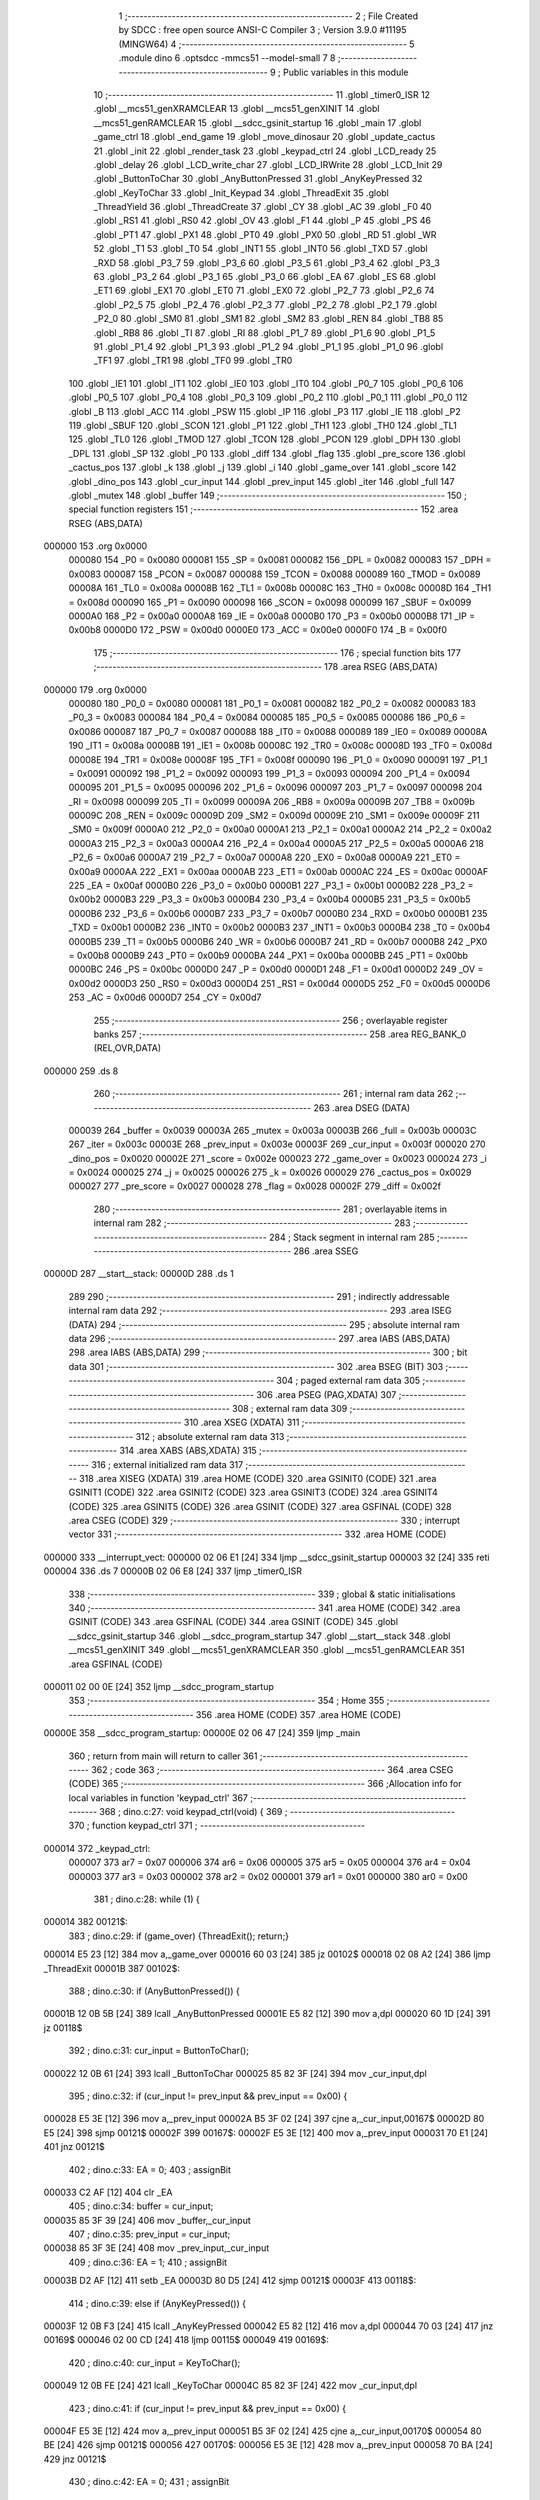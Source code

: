                                       1 ;--------------------------------------------------------
                                      2 ; File Created by SDCC : free open source ANSI-C Compiler
                                      3 ; Version 3.9.0 #11195 (MINGW64)
                                      4 ;--------------------------------------------------------
                                      5 	.module dino
                                      6 	.optsdcc -mmcs51 --model-small
                                      7 	
                                      8 ;--------------------------------------------------------
                                      9 ; Public variables in this module
                                     10 ;--------------------------------------------------------
                                     11 	.globl _timer0_ISR
                                     12 	.globl __mcs51_genXRAMCLEAR
                                     13 	.globl __mcs51_genXINIT
                                     14 	.globl __mcs51_genRAMCLEAR
                                     15 	.globl __sdcc_gsinit_startup
                                     16 	.globl _main
                                     17 	.globl _game_ctrl
                                     18 	.globl _end_game
                                     19 	.globl _move_dinosaur
                                     20 	.globl _update_cactus
                                     21 	.globl _init
                                     22 	.globl _render_task
                                     23 	.globl _keypad_ctrl
                                     24 	.globl _LCD_ready
                                     25 	.globl _delay
                                     26 	.globl _LCD_write_char
                                     27 	.globl _LCD_IRWrite
                                     28 	.globl _LCD_Init
                                     29 	.globl _ButtonToChar
                                     30 	.globl _AnyButtonPressed
                                     31 	.globl _AnyKeyPressed
                                     32 	.globl _KeyToChar
                                     33 	.globl _Init_Keypad
                                     34 	.globl _ThreadExit
                                     35 	.globl _ThreadYield
                                     36 	.globl _ThreadCreate
                                     37 	.globl _CY
                                     38 	.globl _AC
                                     39 	.globl _F0
                                     40 	.globl _RS1
                                     41 	.globl _RS0
                                     42 	.globl _OV
                                     43 	.globl _F1
                                     44 	.globl _P
                                     45 	.globl _PS
                                     46 	.globl _PT1
                                     47 	.globl _PX1
                                     48 	.globl _PT0
                                     49 	.globl _PX0
                                     50 	.globl _RD
                                     51 	.globl _WR
                                     52 	.globl _T1
                                     53 	.globl _T0
                                     54 	.globl _INT1
                                     55 	.globl _INT0
                                     56 	.globl _TXD
                                     57 	.globl _RXD
                                     58 	.globl _P3_7
                                     59 	.globl _P3_6
                                     60 	.globl _P3_5
                                     61 	.globl _P3_4
                                     62 	.globl _P3_3
                                     63 	.globl _P3_2
                                     64 	.globl _P3_1
                                     65 	.globl _P3_0
                                     66 	.globl _EA
                                     67 	.globl _ES
                                     68 	.globl _ET1
                                     69 	.globl _EX1
                                     70 	.globl _ET0
                                     71 	.globl _EX0
                                     72 	.globl _P2_7
                                     73 	.globl _P2_6
                                     74 	.globl _P2_5
                                     75 	.globl _P2_4
                                     76 	.globl _P2_3
                                     77 	.globl _P2_2
                                     78 	.globl _P2_1
                                     79 	.globl _P2_0
                                     80 	.globl _SM0
                                     81 	.globl _SM1
                                     82 	.globl _SM2
                                     83 	.globl _REN
                                     84 	.globl _TB8
                                     85 	.globl _RB8
                                     86 	.globl _TI
                                     87 	.globl _RI
                                     88 	.globl _P1_7
                                     89 	.globl _P1_6
                                     90 	.globl _P1_5
                                     91 	.globl _P1_4
                                     92 	.globl _P1_3
                                     93 	.globl _P1_2
                                     94 	.globl _P1_1
                                     95 	.globl _P1_0
                                     96 	.globl _TF1
                                     97 	.globl _TR1
                                     98 	.globl _TF0
                                     99 	.globl _TR0
                                    100 	.globl _IE1
                                    101 	.globl _IT1
                                    102 	.globl _IE0
                                    103 	.globl _IT0
                                    104 	.globl _P0_7
                                    105 	.globl _P0_6
                                    106 	.globl _P0_5
                                    107 	.globl _P0_4
                                    108 	.globl _P0_3
                                    109 	.globl _P0_2
                                    110 	.globl _P0_1
                                    111 	.globl _P0_0
                                    112 	.globl _B
                                    113 	.globl _ACC
                                    114 	.globl _PSW
                                    115 	.globl _IP
                                    116 	.globl _P3
                                    117 	.globl _IE
                                    118 	.globl _P2
                                    119 	.globl _SBUF
                                    120 	.globl _SCON
                                    121 	.globl _P1
                                    122 	.globl _TH1
                                    123 	.globl _TH0
                                    124 	.globl _TL1
                                    125 	.globl _TL0
                                    126 	.globl _TMOD
                                    127 	.globl _TCON
                                    128 	.globl _PCON
                                    129 	.globl _DPH
                                    130 	.globl _DPL
                                    131 	.globl _SP
                                    132 	.globl _P0
                                    133 	.globl _diff
                                    134 	.globl _flag
                                    135 	.globl _pre_score
                                    136 	.globl _cactus_pos
                                    137 	.globl _k
                                    138 	.globl _j
                                    139 	.globl _i
                                    140 	.globl _game_over
                                    141 	.globl _score
                                    142 	.globl _dino_pos
                                    143 	.globl _cur_input
                                    144 	.globl _prev_input
                                    145 	.globl _iter
                                    146 	.globl _full
                                    147 	.globl _mutex
                                    148 	.globl _buffer
                                    149 ;--------------------------------------------------------
                                    150 ; special function registers
                                    151 ;--------------------------------------------------------
                                    152 	.area RSEG    (ABS,DATA)
      000000                        153 	.org 0x0000
                           000080   154 _P0	=	0x0080
                           000081   155 _SP	=	0x0081
                           000082   156 _DPL	=	0x0082
                           000083   157 _DPH	=	0x0083
                           000087   158 _PCON	=	0x0087
                           000088   159 _TCON	=	0x0088
                           000089   160 _TMOD	=	0x0089
                           00008A   161 _TL0	=	0x008a
                           00008B   162 _TL1	=	0x008b
                           00008C   163 _TH0	=	0x008c
                           00008D   164 _TH1	=	0x008d
                           000090   165 _P1	=	0x0090
                           000098   166 _SCON	=	0x0098
                           000099   167 _SBUF	=	0x0099
                           0000A0   168 _P2	=	0x00a0
                           0000A8   169 _IE	=	0x00a8
                           0000B0   170 _P3	=	0x00b0
                           0000B8   171 _IP	=	0x00b8
                           0000D0   172 _PSW	=	0x00d0
                           0000E0   173 _ACC	=	0x00e0
                           0000F0   174 _B	=	0x00f0
                                    175 ;--------------------------------------------------------
                                    176 ; special function bits
                                    177 ;--------------------------------------------------------
                                    178 	.area RSEG    (ABS,DATA)
      000000                        179 	.org 0x0000
                           000080   180 _P0_0	=	0x0080
                           000081   181 _P0_1	=	0x0081
                           000082   182 _P0_2	=	0x0082
                           000083   183 _P0_3	=	0x0083
                           000084   184 _P0_4	=	0x0084
                           000085   185 _P0_5	=	0x0085
                           000086   186 _P0_6	=	0x0086
                           000087   187 _P0_7	=	0x0087
                           000088   188 _IT0	=	0x0088
                           000089   189 _IE0	=	0x0089
                           00008A   190 _IT1	=	0x008a
                           00008B   191 _IE1	=	0x008b
                           00008C   192 _TR0	=	0x008c
                           00008D   193 _TF0	=	0x008d
                           00008E   194 _TR1	=	0x008e
                           00008F   195 _TF1	=	0x008f
                           000090   196 _P1_0	=	0x0090
                           000091   197 _P1_1	=	0x0091
                           000092   198 _P1_2	=	0x0092
                           000093   199 _P1_3	=	0x0093
                           000094   200 _P1_4	=	0x0094
                           000095   201 _P1_5	=	0x0095
                           000096   202 _P1_6	=	0x0096
                           000097   203 _P1_7	=	0x0097
                           000098   204 _RI	=	0x0098
                           000099   205 _TI	=	0x0099
                           00009A   206 _RB8	=	0x009a
                           00009B   207 _TB8	=	0x009b
                           00009C   208 _REN	=	0x009c
                           00009D   209 _SM2	=	0x009d
                           00009E   210 _SM1	=	0x009e
                           00009F   211 _SM0	=	0x009f
                           0000A0   212 _P2_0	=	0x00a0
                           0000A1   213 _P2_1	=	0x00a1
                           0000A2   214 _P2_2	=	0x00a2
                           0000A3   215 _P2_3	=	0x00a3
                           0000A4   216 _P2_4	=	0x00a4
                           0000A5   217 _P2_5	=	0x00a5
                           0000A6   218 _P2_6	=	0x00a6
                           0000A7   219 _P2_7	=	0x00a7
                           0000A8   220 _EX0	=	0x00a8
                           0000A9   221 _ET0	=	0x00a9
                           0000AA   222 _EX1	=	0x00aa
                           0000AB   223 _ET1	=	0x00ab
                           0000AC   224 _ES	=	0x00ac
                           0000AF   225 _EA	=	0x00af
                           0000B0   226 _P3_0	=	0x00b0
                           0000B1   227 _P3_1	=	0x00b1
                           0000B2   228 _P3_2	=	0x00b2
                           0000B3   229 _P3_3	=	0x00b3
                           0000B4   230 _P3_4	=	0x00b4
                           0000B5   231 _P3_5	=	0x00b5
                           0000B6   232 _P3_6	=	0x00b6
                           0000B7   233 _P3_7	=	0x00b7
                           0000B0   234 _RXD	=	0x00b0
                           0000B1   235 _TXD	=	0x00b1
                           0000B2   236 _INT0	=	0x00b2
                           0000B3   237 _INT1	=	0x00b3
                           0000B4   238 _T0	=	0x00b4
                           0000B5   239 _T1	=	0x00b5
                           0000B6   240 _WR	=	0x00b6
                           0000B7   241 _RD	=	0x00b7
                           0000B8   242 _PX0	=	0x00b8
                           0000B9   243 _PT0	=	0x00b9
                           0000BA   244 _PX1	=	0x00ba
                           0000BB   245 _PT1	=	0x00bb
                           0000BC   246 _PS	=	0x00bc
                           0000D0   247 _P	=	0x00d0
                           0000D1   248 _F1	=	0x00d1
                           0000D2   249 _OV	=	0x00d2
                           0000D3   250 _RS0	=	0x00d3
                           0000D4   251 _RS1	=	0x00d4
                           0000D5   252 _F0	=	0x00d5
                           0000D6   253 _AC	=	0x00d6
                           0000D7   254 _CY	=	0x00d7
                                    255 ;--------------------------------------------------------
                                    256 ; overlayable register banks
                                    257 ;--------------------------------------------------------
                                    258 	.area REG_BANK_0	(REL,OVR,DATA)
      000000                        259 	.ds 8
                                    260 ;--------------------------------------------------------
                                    261 ; internal ram data
                                    262 ;--------------------------------------------------------
                                    263 	.area DSEG    (DATA)
                           000039   264 _buffer	=	0x0039
                           00003A   265 _mutex	=	0x003a
                           00003B   266 _full	=	0x003b
                           00003C   267 _iter	=	0x003c
                           00003E   268 _prev_input	=	0x003e
                           00003F   269 _cur_input	=	0x003f
                           000020   270 _dino_pos	=	0x0020
                           00002E   271 _score	=	0x002e
                           000023   272 _game_over	=	0x0023
                           000024   273 _i	=	0x0024
                           000025   274 _j	=	0x0025
                           000026   275 _k	=	0x0026
                           000029   276 _cactus_pos	=	0x0029
                           000027   277 _pre_score	=	0x0027
                           000028   278 _flag	=	0x0028
                           00002F   279 _diff	=	0x002f
                                    280 ;--------------------------------------------------------
                                    281 ; overlayable items in internal ram 
                                    282 ;--------------------------------------------------------
                                    283 ;--------------------------------------------------------
                                    284 ; Stack segment in internal ram 
                                    285 ;--------------------------------------------------------
                                    286 	.area	SSEG
      00000D                        287 __start__stack:
      00000D                        288 	.ds	1
                                    289 
                                    290 ;--------------------------------------------------------
                                    291 ; indirectly addressable internal ram data
                                    292 ;--------------------------------------------------------
                                    293 	.area ISEG    (DATA)
                                    294 ;--------------------------------------------------------
                                    295 ; absolute internal ram data
                                    296 ;--------------------------------------------------------
                                    297 	.area IABS    (ABS,DATA)
                                    298 	.area IABS    (ABS,DATA)
                                    299 ;--------------------------------------------------------
                                    300 ; bit data
                                    301 ;--------------------------------------------------------
                                    302 	.area BSEG    (BIT)
                                    303 ;--------------------------------------------------------
                                    304 ; paged external ram data
                                    305 ;--------------------------------------------------------
                                    306 	.area PSEG    (PAG,XDATA)
                                    307 ;--------------------------------------------------------
                                    308 ; external ram data
                                    309 ;--------------------------------------------------------
                                    310 	.area XSEG    (XDATA)
                                    311 ;--------------------------------------------------------
                                    312 ; absolute external ram data
                                    313 ;--------------------------------------------------------
                                    314 	.area XABS    (ABS,XDATA)
                                    315 ;--------------------------------------------------------
                                    316 ; external initialized ram data
                                    317 ;--------------------------------------------------------
                                    318 	.area XISEG   (XDATA)
                                    319 	.area HOME    (CODE)
                                    320 	.area GSINIT0 (CODE)
                                    321 	.area GSINIT1 (CODE)
                                    322 	.area GSINIT2 (CODE)
                                    323 	.area GSINIT3 (CODE)
                                    324 	.area GSINIT4 (CODE)
                                    325 	.area GSINIT5 (CODE)
                                    326 	.area GSINIT  (CODE)
                                    327 	.area GSFINAL (CODE)
                                    328 	.area CSEG    (CODE)
                                    329 ;--------------------------------------------------------
                                    330 ; interrupt vector 
                                    331 ;--------------------------------------------------------
                                    332 	.area HOME    (CODE)
      000000                        333 __interrupt_vect:
      000000 02 06 E1         [24]  334 	ljmp	__sdcc_gsinit_startup
      000003 32               [24]  335 	reti
      000004                        336 	.ds	7
      00000B 02 06 E8         [24]  337 	ljmp	_timer0_ISR
                                    338 ;--------------------------------------------------------
                                    339 ; global & static initialisations
                                    340 ;--------------------------------------------------------
                                    341 	.area HOME    (CODE)
                                    342 	.area GSINIT  (CODE)
                                    343 	.area GSFINAL (CODE)
                                    344 	.area GSINIT  (CODE)
                                    345 	.globl __sdcc_gsinit_startup
                                    346 	.globl __sdcc_program_startup
                                    347 	.globl __start__stack
                                    348 	.globl __mcs51_genXINIT
                                    349 	.globl __mcs51_genXRAMCLEAR
                                    350 	.globl __mcs51_genRAMCLEAR
                                    351 	.area GSFINAL (CODE)
      000011 02 00 0E         [24]  352 	ljmp	__sdcc_program_startup
                                    353 ;--------------------------------------------------------
                                    354 ; Home
                                    355 ;--------------------------------------------------------
                                    356 	.area HOME    (CODE)
                                    357 	.area HOME    (CODE)
      00000E                        358 __sdcc_program_startup:
      00000E 02 06 47         [24]  359 	ljmp	_main
                                    360 ;	return from main will return to caller
                                    361 ;--------------------------------------------------------
                                    362 ; code
                                    363 ;--------------------------------------------------------
                                    364 	.area CSEG    (CODE)
                                    365 ;------------------------------------------------------------
                                    366 ;Allocation info for local variables in function 'keypad_ctrl'
                                    367 ;------------------------------------------------------------
                                    368 ;	dino.c:27: void keypad_ctrl(void) {
                                    369 ;	-----------------------------------------
                                    370 ;	 function keypad_ctrl
                                    371 ;	-----------------------------------------
      000014                        372 _keypad_ctrl:
                           000007   373 	ar7 = 0x07
                           000006   374 	ar6 = 0x06
                           000005   375 	ar5 = 0x05
                           000004   376 	ar4 = 0x04
                           000003   377 	ar3 = 0x03
                           000002   378 	ar2 = 0x02
                           000001   379 	ar1 = 0x01
                           000000   380 	ar0 = 0x00
                                    381 ;	dino.c:28: while (1) {
      000014                        382 00121$:
                                    383 ;	dino.c:29: if (game_over) {ThreadExit(); return;}
      000014 E5 23            [12]  384 	mov	a,_game_over
      000016 60 03            [24]  385 	jz	00102$
      000018 02 08 A2         [24]  386 	ljmp	_ThreadExit
      00001B                        387 00102$:
                                    388 ;	dino.c:30: if (AnyButtonPressed()) {
      00001B 12 0B 5B         [24]  389 	lcall	_AnyButtonPressed
      00001E E5 82            [12]  390 	mov	a,dpl
      000020 60 1D            [24]  391 	jz	00118$
                                    392 ;	dino.c:31: cur_input = ButtonToChar();
      000022 12 0B 61         [24]  393 	lcall	_ButtonToChar
      000025 85 82 3F         [24]  394 	mov	_cur_input,dpl
                                    395 ;	dino.c:32: if (cur_input != prev_input && prev_input == 0x00) {
      000028 E5 3E            [12]  396 	mov	a,_prev_input
      00002A B5 3F 02         [24]  397 	cjne	a,_cur_input,00167$
      00002D 80 E5            [24]  398 	sjmp	00121$
      00002F                        399 00167$:
      00002F E5 3E            [12]  400 	mov	a,_prev_input
      000031 70 E1            [24]  401 	jnz	00121$
                                    402 ;	dino.c:33: EA = 0; 
                                    403 ;	assignBit
      000033 C2 AF            [12]  404 	clr	_EA
                                    405 ;	dino.c:34: buffer = cur_input; 
      000035 85 3F 39         [24]  406 	mov	_buffer,_cur_input
                                    407 ;	dino.c:35: prev_input = cur_input; 
      000038 85 3F 3E         [24]  408 	mov	_prev_input,_cur_input
                                    409 ;	dino.c:36: EA = 1;
                                    410 ;	assignBit
      00003B D2 AF            [12]  411 	setb	_EA
      00003D 80 D5            [24]  412 	sjmp	00121$
      00003F                        413 00118$:
                                    414 ;	dino.c:39: else if (AnyKeyPressed()) {
      00003F 12 0B F3         [24]  415 	lcall	_AnyKeyPressed
      000042 E5 82            [12]  416 	mov	a,dpl
      000044 70 03            [24]  417 	jnz	00169$
      000046 02 00 CD         [24]  418 	ljmp	00115$
      000049                        419 00169$:
                                    420 ;	dino.c:40: cur_input = KeyToChar();
      000049 12 0B FE         [24]  421 	lcall	_KeyToChar
      00004C 85 82 3F         [24]  422 	mov	_cur_input,dpl
                                    423 ;	dino.c:41: if (cur_input != prev_input && prev_input == 0x00) {
      00004F E5 3E            [12]  424 	mov	a,_prev_input
      000051 B5 3F 02         [24]  425 	cjne	a,_cur_input,00170$
      000054 80 BE            [24]  426 	sjmp	00121$
      000056                        427 00170$:
      000056 E5 3E            [12]  428 	mov	a,_prev_input
      000058 70 BA            [24]  429 	jnz	00121$
                                    430 ;	dino.c:42: EA = 0;
                                    431 ;	assignBit
      00005A C2 AF            [12]  432 	clr	_EA
                                    433 ;	dino.c:43: buffer = cur_input; 
      00005C 85 3F 39         [24]  434 	mov	_buffer,_cur_input
                                    435 ;	dino.c:44: if (buffer == '2' ) { // Move up
      00005F 74 32            [12]  436 	mov	a,#0x32
      000061 B5 39 2F         [24]  437 	cjne	a,_buffer,00109$
                                    438 ;	dino.c:45: LCD_cursorGoTo(dino_pos, 0); 
      000064 E5 20            [12]  439 	mov	a,_dino_pos
      000066 03               [12]  440 	rr	a
      000067 03               [12]  441 	rr	a
      000068 54 C0            [12]  442 	anl	a,#0xc0
      00006A FF               [12]  443 	mov	r7,a
      00006B 74 80            [12]  444 	mov	a,#0x80
      00006D 4F               [12]  445 	orl	a,r7
      00006E F5 82            [12]  446 	mov	dpl,a
      000070 12 09 9B         [24]  447 	lcall	_LCD_IRWrite
                                    448 ;	dino.c:46: LCD_write_char(' ');
      000073 75 82 20         [24]  449 	mov	dpl,#0x20
      000076 12 09 E7         [24]  450 	lcall	_LCD_write_char
                                    451 ;	dino.c:47: dino_pos = 0;
      000079 75 20 00         [24]  452 	mov	_dino_pos,#0x00
                                    453 ;	dino.c:48: LCD_cursorGoTo(dino_pos, 0); // 固定在第 0 列
      00007C E5 20            [12]  454 	mov	a,_dino_pos
      00007E 03               [12]  455 	rr	a
      00007F 03               [12]  456 	rr	a
      000080 54 C0            [12]  457 	anl	a,#0xc0
      000082 FF               [12]  458 	mov	r7,a
      000083 74 80            [12]  459 	mov	a,#0x80
      000085 4F               [12]  460 	orl	a,r7
      000086 F5 82            [12]  461 	mov	dpl,a
      000088 12 09 9B         [24]  462 	lcall	_LCD_IRWrite
                                    463 ;	dino.c:49: LCD_write_char(0x00);
      00008B 75 82 00         [24]  464 	mov	dpl,#0x00
      00008E 12 09 E7         [24]  465 	lcall	_LCD_write_char
      000091 80 32            [24]  466 	sjmp	00110$
      000093                        467 00109$:
                                    468 ;	dino.c:50: } else if (buffer == '8') { // Move down
      000093 74 38            [12]  469 	mov	a,#0x38
      000095 B5 39 2D         [24]  470 	cjne	a,_buffer,00110$
                                    471 ;	dino.c:51: LCD_cursorGoTo(dino_pos, 0); 
      000098 E5 20            [12]  472 	mov	a,_dino_pos
      00009A 03               [12]  473 	rr	a
      00009B 03               [12]  474 	rr	a
      00009C 54 C0            [12]  475 	anl	a,#0xc0
      00009E FF               [12]  476 	mov	r7,a
      00009F 74 80            [12]  477 	mov	a,#0x80
      0000A1 4F               [12]  478 	orl	a,r7
      0000A2 F5 82            [12]  479 	mov	dpl,a
      0000A4 12 09 9B         [24]  480 	lcall	_LCD_IRWrite
                                    481 ;	dino.c:52: LCD_write_char(' ');
      0000A7 75 82 20         [24]  482 	mov	dpl,#0x20
      0000AA 12 09 E7         [24]  483 	lcall	_LCD_write_char
                                    484 ;	dino.c:53: dino_pos = 1;
      0000AD 75 20 01         [24]  485 	mov	_dino_pos,#0x01
                                    486 ;	dino.c:54: LCD_cursorGoTo(dino_pos, 0); // 固定在第 0 列
      0000B0 E5 20            [12]  487 	mov	a,_dino_pos
      0000B2 03               [12]  488 	rr	a
      0000B3 03               [12]  489 	rr	a
      0000B4 54 C0            [12]  490 	anl	a,#0xc0
      0000B6 FF               [12]  491 	mov	r7,a
      0000B7 74 80            [12]  492 	mov	a,#0x80
      0000B9 4F               [12]  493 	orl	a,r7
      0000BA F5 82            [12]  494 	mov	dpl,a
      0000BC 12 09 9B         [24]  495 	lcall	_LCD_IRWrite
                                    496 ;	dino.c:55: LCD_write_char(0x00);
      0000BF 75 82 00         [24]  497 	mov	dpl,#0x00
      0000C2 12 09 E7         [24]  498 	lcall	_LCD_write_char
      0000C5                        499 00110$:
                                    500 ;	dino.c:57: prev_input = cur_input; 
      0000C5 85 3F 3E         [24]  501 	mov	_prev_input,_cur_input
                                    502 ;	dino.c:58: EA = 1;
                                    503 ;	assignBit
      0000C8 D2 AF            [12]  504 	setb	_EA
      0000CA 02 00 14         [24]  505 	ljmp	00121$
      0000CD                        506 00115$:
                                    507 ;	dino.c:62: prev_input = 0x00; 
      0000CD 75 3E 00         [24]  508 	mov	_prev_input,#0x00
                                    509 ;	dino.c:65: }
      0000D0 02 00 14         [24]  510 	ljmp	00121$
                                    511 ;------------------------------------------------------------
                                    512 ;Allocation info for local variables in function 'render_task'
                                    513 ;------------------------------------------------------------
                                    514 ;	dino.c:67: void render_task(void) {
                                    515 ;	-----------------------------------------
                                    516 ;	 function render_task
                                    517 ;	-----------------------------------------
      0000D3                        518 _render_task:
                                    519 ;	dino.c:69: while (1) {
      0000D3                        520 00131$:
                                    521 ;	dino.c:70: if (game_over) {ThreadExit(); return;}
      0000D3 E5 23            [12]  522 	mov	a,_game_over
      0000D5 60 03            [24]  523 	jz	00102$
      0000D7 02 08 A2         [24]  524 	ljmp	_ThreadExit
      0000DA                        525 00102$:
                                    526 ;	dino.c:72: SemaphoreWait(mutex);
      0000DA                        527 		0$:
      0000DA E5 3A            [12]  528 	MOV A, _mutex 
      0000DC 60 FC            [24]  529 	JZ 0$ 
      0000DE 20 E7 F9         [24]  530 	JB ACC.7, 0$ 
      0000E1 15 3A            [12]  531 	DEC _mutex 
                                    532 ;	dino.c:77: EA = 0;
                                    533 ;	assignBit
      0000E3 C2 AF            [12]  534 	clr	_EA
                                    535 ;	dino.c:78: if(!k){;
      0000E5 E5 26            [12]  536 	mov	a,_k
      0000E7 60 03            [24]  537 	jz	00184$
      0000E9 02 02 05         [24]  538 	ljmp	00129$
      0000EC                        539 00184$:
                                    540 ;	dino.c:79: k = 1;
      0000EC 75 26 01         [24]  541 	mov	_k,#0x01
                                    542 ;	dino.c:80: LCD_cursorGoTo(0, cactus_pos[0]);
      0000EF 74 80            [12]  543 	mov	a,#0x80
      0000F1 45 29            [12]  544 	orl	a,_cactus_pos
      0000F3 F5 82            [12]  545 	mov	dpl,a
      0000F5 12 09 9B         [24]  546 	lcall	_LCD_IRWrite
                                    547 ;	dino.c:81: LCD_write_char(' ');
      0000F8 75 82 20         [24]  548 	mov	dpl,#0x20
      0000FB 12 09 E7         [24]  549 	lcall	_LCD_write_char
                                    550 ;	dino.c:82: LCD_cursorGoTo(1, cactus_pos[1]);
      0000FE 74 40            [12]  551 	mov	a,#0x40
      000100 25 2A            [12]  552 	add	a,(_cactus_pos + 0x0001)
      000102 44 80            [12]  553 	orl	a,#0x80
      000104 F5 82            [12]  554 	mov	dpl,a
      000106 12 09 9B         [24]  555 	lcall	_LCD_IRWrite
                                    556 ;	dino.c:83: LCD_write_char(' ');
      000109 75 82 20         [24]  557 	mov	dpl,#0x20
      00010C 12 09 E7         [24]  558 	lcall	_LCD_write_char
                                    559 ;	dino.c:84: LCD_cursorGoTo(0, cactus_pos[2]);
      00010F 74 80            [12]  560 	mov	a,#0x80
      000111 45 2B            [12]  561 	orl	a,(_cactus_pos + 0x0002)
      000113 F5 82            [12]  562 	mov	dpl,a
      000115 12 09 9B         [24]  563 	lcall	_LCD_IRWrite
                                    564 ;	dino.c:85: LCD_write_char(' ');
      000118 75 82 20         [24]  565 	mov	dpl,#0x20
      00011B 12 09 E7         [24]  566 	lcall	_LCD_write_char
                                    567 ;	dino.c:86: LCD_cursorGoTo(1, cactus_pos[3]);
      00011E 74 40            [12]  568 	mov	a,#0x40
      000120 25 2C            [12]  569 	add	a,(_cactus_pos + 0x0003)
      000122 44 80            [12]  570 	orl	a,#0x80
      000124 F5 82            [12]  571 	mov	dpl,a
      000126 12 09 9B         [24]  572 	lcall	_LCD_IRWrite
                                    573 ;	dino.c:87: LCD_write_char(' ');
      000129 75 82 20         [24]  574 	mov	dpl,#0x20
      00012C 12 09 E7         [24]  575 	lcall	_LCD_write_char
                                    576 ;	dino.c:88: LCD_cursorGoTo(0, cactus_pos[4]);
      00012F 74 80            [12]  577 	mov	a,#0x80
      000131 45 2D            [12]  578 	orl	a,(_cactus_pos + 0x0004)
      000133 F5 82            [12]  579 	mov	dpl,a
      000135 12 09 9B         [24]  580 	lcall	_LCD_IRWrite
                                    581 ;	dino.c:89: LCD_write_char(' ');
      000138 75 82 20         [24]  582 	mov	dpl,#0x20
      00013B 12 09 E7         [24]  583 	lcall	_LCD_write_char
                                    584 ;	dino.c:91: if(game_over) {return;}
      00013E E5 23            [12]  585 	mov	a,_game_over
      000140 60 01            [24]  586 	jz	00104$
      000142 22               [24]  587 	ret
      000143                        588 00104$:
                                    589 ;	dino.c:93: if (cactus_pos[0] == 0) cactus_pos[0] = 15;
      000143 E5 29            [12]  590 	mov	a,_cactus_pos
      000145 70 05            [24]  591 	jnz	00106$
      000147 75 29 0F         [24]  592 	mov	_cactus_pos,#0x0f
      00014A 80 06            [24]  593 	sjmp	00107$
      00014C                        594 00106$:
                                    595 ;	dino.c:94: else cactus_pos[0] = cactus_pos[0] - 1;
      00014C E5 29            [12]  596 	mov	a,_cactus_pos
      00014E FF               [12]  597 	mov	r7,a
      00014F 14               [12]  598 	dec	a
      000150 F5 29            [12]  599 	mov	_cactus_pos,a
      000152                        600 00107$:
                                    601 ;	dino.c:95: if (cactus_pos[1] == 0) cactus_pos[1] = 15;
      000152 E5 2A            [12]  602 	mov	a,(_cactus_pos + 0x0001)
      000154 70 05            [24]  603 	jnz	00109$
      000156 75 2A 0F         [24]  604 	mov	(_cactus_pos + 0x0001),#0x0f
      000159 80 06            [24]  605 	sjmp	00110$
      00015B                        606 00109$:
                                    607 ;	dino.c:96: else cactus_pos[1] = cactus_pos[1] - 1;
      00015B E5 2A            [12]  608 	mov	a,(_cactus_pos + 0x0001)
      00015D FF               [12]  609 	mov	r7,a
      00015E 14               [12]  610 	dec	a
      00015F F5 2A            [12]  611 	mov	(_cactus_pos + 0x0001),a
      000161                        612 00110$:
                                    613 ;	dino.c:97: if (cactus_pos[2] == 0) cactus_pos[2] = 15;
      000161 E5 2B            [12]  614 	mov	a,(_cactus_pos + 0x0002)
      000163 70 05            [24]  615 	jnz	00112$
      000165 75 2B 0F         [24]  616 	mov	(_cactus_pos + 0x0002),#0x0f
      000168 80 06            [24]  617 	sjmp	00113$
      00016A                        618 00112$:
                                    619 ;	dino.c:98: else cactus_pos[2] = cactus_pos[2] - 1;
      00016A E5 2B            [12]  620 	mov	a,(_cactus_pos + 0x0002)
      00016C FF               [12]  621 	mov	r7,a
      00016D 14               [12]  622 	dec	a
      00016E F5 2B            [12]  623 	mov	(_cactus_pos + 0x0002),a
      000170                        624 00113$:
                                    625 ;	dino.c:99: if (cactus_pos[3] == 0) cactus_pos[3] = 15;
      000170 E5 2C            [12]  626 	mov	a,(_cactus_pos + 0x0003)
      000172 70 05            [24]  627 	jnz	00115$
      000174 75 2C 0F         [24]  628 	mov	(_cactus_pos + 0x0003),#0x0f
      000177 80 06            [24]  629 	sjmp	00116$
      000179                        630 00115$:
                                    631 ;	dino.c:100: else cactus_pos[3] = cactus_pos[3] - 1;
      000179 E5 2C            [12]  632 	mov	a,(_cactus_pos + 0x0003)
      00017B FF               [12]  633 	mov	r7,a
      00017C 14               [12]  634 	dec	a
      00017D F5 2C            [12]  635 	mov	(_cactus_pos + 0x0003),a
      00017F                        636 00116$:
                                    637 ;	dino.c:101: if (cactus_pos[4] == 0) cactus_pos[4] = 15;
      00017F E5 2D            [12]  638 	mov	a,(_cactus_pos + 0x0004)
      000181 70 05            [24]  639 	jnz	00118$
      000183 75 2D 0F         [24]  640 	mov	(_cactus_pos + 0x0004),#0x0f
      000186 80 06            [24]  641 	sjmp	00119$
      000188                        642 00118$:
                                    643 ;	dino.c:102: else cactus_pos[4] = cactus_pos[4] - 1;
      000188 E5 2D            [12]  644 	mov	a,(_cactus_pos + 0x0004)
      00018A FF               [12]  645 	mov	r7,a
      00018B 14               [12]  646 	dec	a
      00018C F5 2D            [12]  647 	mov	(_cactus_pos + 0x0004),a
      00018E                        648 00119$:
                                    649 ;	dino.c:108: if(game_over) { 
      00018E E5 23            [12]  650 	mov	a,_game_over
      000190 60 01            [24]  651 	jz	00126$
                                    652 ;	dino.c:109: return;
      000192 22               [24]  653 	ret
      000193                        654 00126$:
                                    655 ;	dino.c:112: if(!flag){
      000193 E5 28            [12]  656 	mov	a,_flag
      000195 70 16            [24]  657 	jnz	00124$
                                    658 ;	dino.c:113: if (score == 9){
      000197 74 09            [12]  659 	mov	a,#0x09
      000199 B5 2E 0B         [24]  660 	cjne	a,_score,00121$
                                    661 ;	dino.c:114: score = 0;
      00019C 75 2E 00         [24]  662 	mov	_score,#0x00
                                    663 ;	dino.c:115: pre_score = pre_score + 1;
      00019F E5 27            [12]  664 	mov	a,_pre_score
      0001A1 FF               [12]  665 	mov	r7,a
      0001A2 04               [12]  666 	inc	a
      0001A3 F5 27            [12]  667 	mov	_pre_score,a
      0001A5 80 06            [24]  668 	sjmp	00124$
      0001A7                        669 00121$:
                                    670 ;	dino.c:118: score = score + 1;
      0001A7 E5 2E            [12]  671 	mov	a,_score
      0001A9 FF               [12]  672 	mov	r7,a
      0001AA 04               [12]  673 	inc	a
      0001AB F5 2E            [12]  674 	mov	_score,a
      0001AD                        675 00124$:
                                    676 ;	dino.c:121: flag = 1;
      0001AD 75 28 01         [24]  677 	mov	_flag,#0x01
                                    678 ;	dino.c:122: LCD_cursorGoTo(0, cactus_pos[0]);
      0001B0 74 80            [12]  679 	mov	a,#0x80
      0001B2 45 29            [12]  680 	orl	a,_cactus_pos
      0001B4 F5 82            [12]  681 	mov	dpl,a
      0001B6 12 09 9B         [24]  682 	lcall	_LCD_IRWrite
                                    683 ;	dino.c:123: LCD_write_char(0x01);
      0001B9 75 82 01         [24]  684 	mov	dpl,#0x01
      0001BC 12 09 E7         [24]  685 	lcall	_LCD_write_char
                                    686 ;	dino.c:124: LCD_cursorGoTo(1, cactus_pos[1]);
      0001BF 74 40            [12]  687 	mov	a,#0x40
      0001C1 25 2A            [12]  688 	add	a,(_cactus_pos + 0x0001)
      0001C3 44 80            [12]  689 	orl	a,#0x80
      0001C5 F5 82            [12]  690 	mov	dpl,a
      0001C7 12 09 9B         [24]  691 	lcall	_LCD_IRWrite
                                    692 ;	dino.c:125: LCD_write_char(0x01);
      0001CA 75 82 01         [24]  693 	mov	dpl,#0x01
      0001CD 12 09 E7         [24]  694 	lcall	_LCD_write_char
                                    695 ;	dino.c:126: LCD_cursorGoTo(0, cactus_pos[2]);
      0001D0 74 80            [12]  696 	mov	a,#0x80
      0001D2 45 2B            [12]  697 	orl	a,(_cactus_pos + 0x0002)
      0001D4 F5 82            [12]  698 	mov	dpl,a
      0001D6 12 09 9B         [24]  699 	lcall	_LCD_IRWrite
                                    700 ;	dino.c:127: LCD_write_char(0x01);
      0001D9 75 82 01         [24]  701 	mov	dpl,#0x01
      0001DC 12 09 E7         [24]  702 	lcall	_LCD_write_char
                                    703 ;	dino.c:128: LCD_cursorGoTo(1, cactus_pos[3]);
      0001DF 74 40            [12]  704 	mov	a,#0x40
      0001E1 25 2C            [12]  705 	add	a,(_cactus_pos + 0x0003)
      0001E3 44 80            [12]  706 	orl	a,#0x80
      0001E5 F5 82            [12]  707 	mov	dpl,a
      0001E7 12 09 9B         [24]  708 	lcall	_LCD_IRWrite
                                    709 ;	dino.c:129: LCD_write_char(0x01);
      0001EA 75 82 01         [24]  710 	mov	dpl,#0x01
      0001ED 12 09 E7         [24]  711 	lcall	_LCD_write_char
                                    712 ;	dino.c:130: LCD_cursorGoTo(0, cactus_pos[4]);
      0001F0 74 80            [12]  713 	mov	a,#0x80
      0001F2 45 2D            [12]  714 	orl	a,(_cactus_pos + 0x0004)
      0001F4 F5 82            [12]  715 	mov	dpl,a
      0001F6 12 09 9B         [24]  716 	lcall	_LCD_IRWrite
                                    717 ;	dino.c:131: LCD_write_char(0x01);
      0001F9 75 82 01         [24]  718 	mov	dpl,#0x01
      0001FC 12 09 E7         [24]  719 	lcall	_LCD_write_char
                                    720 ;	dino.c:132: LCD_returnHome();
      0001FF 75 82 02         [24]  721 	mov	dpl,#0x02
      000202 12 09 9B         [24]  722 	lcall	_LCD_IRWrite
      000205                        723 00129$:
                                    724 ;	dino.c:137: EA = 1;
                                    725 ;	assignBit
      000205 D2 AF            [12]  726 	setb	_EA
                                    727 ;	dino.c:139: SemaphoreSignal(mutex);
      000207 05 3A            [12]  728 	INC _mutex 
                                    729 ;	dino.c:145: ThreadYield(); 
      000209 12 07 8F         [24]  730 	lcall	_ThreadYield
                                    731 ;	dino.c:147: }
      00020C 02 00 D3         [24]  732 	ljmp	00131$
                                    733 ;------------------------------------------------------------
                                    734 ;Allocation info for local variables in function 'init'
                                    735 ;------------------------------------------------------------
                                    736 ;	dino.c:149: void init(void) {
                                    737 ;	-----------------------------------------
                                    738 ;	 function init
                                    739 ;	-----------------------------------------
      00020F                        740 _init:
                                    741 ;	dino.c:150: TMOD |= 0x20;
      00020F 43 89 20         [24]  742 	orl	_TMOD,#0x20
                                    743 ;	dino.c:151: SCON = 0x50;        
      000212 75 98 50         [24]  744 	mov	_SCON,#0x50
                                    745 ;	dino.c:152: TH1 = (char) -6;            
      000215 75 8D FA         [24]  746 	mov	_TH1,#0xfa
                                    747 ;	dino.c:153: TR1 = 1;            
                                    748 ;	assignBit
      000218 D2 8E            [12]  749 	setb	_TR1
                                    750 ;	dino.c:154: TI = 1;
                                    751 ;	assignBit
      00021A D2 99            [12]  752 	setb	_TI
                                    753 ;	dino.c:155: dino_pos = 0; // Dinosaur starts at row 0
      00021C 75 20 00         [24]  754 	mov	_dino_pos,#0x00
                                    755 ;	dino.c:156: score = 0;      // Reset score
      00021F 75 2E 00         [24]  756 	mov	_score,#0x00
                                    757 ;	dino.c:157: pre_score = 0;
      000222 75 27 00         [24]  758 	mov	_pre_score,#0x00
                                    759 ;	dino.c:158: game_over = 0;  // Game is running
      000225 75 23 00         [24]  760 	mov	_game_over,#0x00
                                    761 ;	dino.c:159: cactus_pos[0] = 4;
      000228 75 29 04         [24]  762 	mov	_cactus_pos,#0x04
                                    763 ;	dino.c:160: cactus_pos[1] = 6;
      00022B 75 2A 06         [24]  764 	mov	(_cactus_pos + 0x0001),#0x06
                                    765 ;	dino.c:161: cactus_pos[2] = 8;
      00022E 75 2B 08         [24]  766 	mov	(_cactus_pos + 0x0002),#0x08
                                    767 ;	dino.c:162: cactus_pos[3] = 12;
      000231 75 2C 0C         [24]  768 	mov	(_cactus_pos + 0x0003),#0x0c
                                    769 ;	dino.c:163: cactus_pos[4] = 14;  
      000234 75 2D 0E         [24]  770 	mov	(_cactus_pos + 0x0004),#0x0e
                                    771 ;	dino.c:164: k = 0;;
      000237 75 26 00         [24]  772 	mov	_k,#0x00
                                    773 ;	dino.c:165: flag = 1;
      00023A 75 28 01         [24]  774 	mov	_flag,#0x01
                                    775 ;	dino.c:166: LCD_cursorGoTo(0, 0); // 固定在第 0 列
      00023D 75 82 80         [24]  776 	mov	dpl,#0x80
      000240 12 09 9B         [24]  777 	lcall	_LCD_IRWrite
                                    778 ;	dino.c:167: LCD_write_char(0x00);
      000243 75 82 00         [24]  779 	mov	dpl,#0x00
      000246 12 09 E7         [24]  780 	lcall	_LCD_write_char
                                    781 ;	dino.c:168: LCD_cursorGoTo(0, cactus_pos[0]);
      000249 74 80            [12]  782 	mov	a,#0x80
      00024B 45 29            [12]  783 	orl	a,_cactus_pos
      00024D F5 82            [12]  784 	mov	dpl,a
      00024F 12 09 9B         [24]  785 	lcall	_LCD_IRWrite
                                    786 ;	dino.c:169: LCD_write_char(0x01);
      000252 75 82 01         [24]  787 	mov	dpl,#0x01
      000255 12 09 E7         [24]  788 	lcall	_LCD_write_char
                                    789 ;	dino.c:170: LCD_cursorGoTo(1, cactus_pos[1]);
      000258 74 40            [12]  790 	mov	a,#0x40
      00025A 25 2A            [12]  791 	add	a,(_cactus_pos + 0x0001)
      00025C 44 80            [12]  792 	orl	a,#0x80
      00025E F5 82            [12]  793 	mov	dpl,a
      000260 12 09 9B         [24]  794 	lcall	_LCD_IRWrite
                                    795 ;	dino.c:171: LCD_write_char(0x01);
      000263 75 82 01         [24]  796 	mov	dpl,#0x01
      000266 12 09 E7         [24]  797 	lcall	_LCD_write_char
                                    798 ;	dino.c:172: LCD_cursorGoTo(0, cactus_pos[2]);
      000269 74 80            [12]  799 	mov	a,#0x80
      00026B 45 2B            [12]  800 	orl	a,(_cactus_pos + 0x0002)
      00026D F5 82            [12]  801 	mov	dpl,a
      00026F 12 09 9B         [24]  802 	lcall	_LCD_IRWrite
                                    803 ;	dino.c:173: LCD_write_char(0x01);
      000272 75 82 01         [24]  804 	mov	dpl,#0x01
      000275 12 09 E7         [24]  805 	lcall	_LCD_write_char
                                    806 ;	dino.c:174: LCD_cursorGoTo(1, cactus_pos[3]);
      000278 74 40            [12]  807 	mov	a,#0x40
      00027A 25 2C            [12]  808 	add	a,(_cactus_pos + 0x0003)
      00027C 44 80            [12]  809 	orl	a,#0x80
      00027E F5 82            [12]  810 	mov	dpl,a
      000280 12 09 9B         [24]  811 	lcall	_LCD_IRWrite
                                    812 ;	dino.c:175: LCD_write_char(0x01);
      000283 75 82 01         [24]  813 	mov	dpl,#0x01
      000286 12 09 E7         [24]  814 	lcall	_LCD_write_char
                                    815 ;	dino.c:176: LCD_cursorGoTo(0, cactus_pos[4]);
      000289 74 80            [12]  816 	mov	a,#0x80
      00028B 45 2D            [12]  817 	orl	a,(_cactus_pos + 0x0004)
      00028D F5 82            [12]  818 	mov	dpl,a
      00028F 12 09 9B         [24]  819 	lcall	_LCD_IRWrite
                                    820 ;	dino.c:177: LCD_write_char(0x01);
      000292 75 82 01         [24]  821 	mov	dpl,#0x01
      000295 12 09 E7         [24]  822 	lcall	_LCD_write_char
                                    823 ;	dino.c:178: diff = 0;
      000298 75 2F 00         [24]  824 	mov	_diff,#0x00
                                    825 ;	dino.c:179: i = 0;
      00029B 75 24 00         [24]  826 	mov	_i,#0x00
                                    827 ;	dino.c:181: }
      00029E 22               [24]  828 	ret
                                    829 ;------------------------------------------------------------
                                    830 ;Allocation info for local variables in function 'update_cactus'
                                    831 ;------------------------------------------------------------
                                    832 ;	dino.c:183: void update_cactus(void) {
                                    833 ;	-----------------------------------------
                                    834 ;	 function update_cactus
                                    835 ;	-----------------------------------------
      00029F                        836 _update_cactus:
                                    837 ;	dino.c:185: if(game_over) {
      00029F E5 23            [12]  838 	mov	a,_game_over
      0002A1 60 01            [24]  839 	jz	00102$
                                    840 ;	dino.c:186: return;}
      0002A3 22               [24]  841 	ret
      0002A4                        842 00102$:
                                    843 ;	dino.c:187: SemaphoreWait(mutex);
      0002A4                        844 		1$:
      0002A4 E5 3A            [12]  845 	MOV A, _mutex 
      0002A6 60 FC            [24]  846 	JZ 1$ 
      0002A8 20 E7 F9         [24]  847 	JB ACC.7, 1$ 
      0002AB 15 3A            [12]  848 	DEC _mutex 
                                    849 ;	dino.c:189: if (k) {
      0002AD E5 26            [12]  850 	mov	a,_k
      0002AF 60 03            [24]  851 	jz	00104$
                                    852 ;	dino.c:190: k = 0;
      0002B1 75 26 00         [24]  853 	mov	_k,#0x00
      0002B4                        854 00104$:
                                    855 ;	dino.c:193: SemaphoreSignal(mutex); 
      0002B4 05 3A            [12]  856 	INC _mutex 
                                    857 ;	dino.c:195: }
      0002B6 22               [24]  858 	ret
                                    859 ;------------------------------------------------------------
                                    860 ;Allocation info for local variables in function 'move_dinosaur'
                                    861 ;------------------------------------------------------------
                                    862 ;	dino.c:198: void move_dinosaur(void) {
                                    863 ;	-----------------------------------------
                                    864 ;	 function move_dinosaur
                                    865 ;	-----------------------------------------
      0002B7                        866 _move_dinosaur:
                                    867 ;	dino.c:199: if(game_over) return;
      0002B7 E5 23            [12]  868 	mov	a,_game_over
      0002B9 60 01            [24]  869 	jz	00102$
      0002BB 22               [24]  870 	ret
      0002BC                        871 00102$:
                                    872 ;	dino.c:201: dino_pos = dino_pos;
      0002BC 85 20 20         [24]  873 	mov	_dino_pos,_dino_pos
                                    874 ;	dino.c:204: if (dino_pos != 0 && dino_pos != 1) {
      0002BF E5 20            [12]  875 	mov	a,_dino_pos
      0002C1 60 09            [24]  876 	jz	00107$
      0002C3 74 01            [12]  877 	mov	a,#0x01
      0002C5 B5 20 01         [24]  878 	cjne	a,_dino_pos,00123$
      0002C8 22               [24]  879 	ret
      0002C9                        880 00123$:
                                    881 ;	dino.c:205: dino_pos = 0; // 回到安全值 0
      0002C9 75 20 00         [24]  882 	mov	_dino_pos,#0x00
      0002CC                        883 00107$:
                                    884 ;	dino.c:207: }
      0002CC 22               [24]  885 	ret
                                    886 ;------------------------------------------------------------
                                    887 ;Allocation info for local variables in function 'end_game'
                                    888 ;------------------------------------------------------------
                                    889 ;	dino.c:209: void end_game(void) {
                                    890 ;	-----------------------------------------
                                    891 ;	 function end_game
                                    892 ;	-----------------------------------------
      0002CD                        893 _end_game:
                                    894 ;	dino.c:210: i = 0;
      0002CD 75 24 00         [24]  895 	mov	_i,#0x00
                                    896 ;	dino.c:211: j = 0;
      0002D0 75 25 00         [24]  897 	mov	_j,#0x00
                                    898 ;	dino.c:213: while(1){
      0002D3                        899 00104$:
                                    900 ;	dino.c:214: LCD_cursorGoTo(i, j);
      0002D3 E5 24            [12]  901 	mov	a,_i
      0002D5 03               [12]  902 	rr	a
      0002D6 03               [12]  903 	rr	a
      0002D7 54 C0            [12]  904 	anl	a,#0xc0
      0002D9 FF               [12]  905 	mov	r7,a
      0002DA E5 25            [12]  906 	mov	a,_j
      0002DC 2F               [12]  907 	add	a,r7
      0002DD FF               [12]  908 	mov	r7,a
      0002DE 74 80            [12]  909 	mov	a,#0x80
      0002E0 4F               [12]  910 	orl	a,r7
      0002E1 F5 82            [12]  911 	mov	dpl,a
      0002E3 12 09 9B         [24]  912 	lcall	_LCD_IRWrite
                                    913 ;	dino.c:215: LCD_write_char(' ');
      0002E6 75 82 20         [24]  914 	mov	dpl,#0x20
      0002E9 12 09 E7         [24]  915 	lcall	_LCD_write_char
                                    916 ;	dino.c:216: j = j + 1;
      0002EC E5 25            [12]  917 	mov	a,_j
      0002EE FF               [12]  918 	mov	r7,a
      0002EF 04               [12]  919 	inc	a
      0002F0 F5 25            [12]  920 	mov	_j,a
                                    921 ;	dino.c:217: if(j == 16){ j = 0; break;}
      0002F2 74 10            [12]  922 	mov	a,#0x10
      0002F4 B5 25 DC         [24]  923 	cjne	a,_j,00104$
      0002F7 75 25 00         [24]  924 	mov	_j,#0x00
                                    925 ;	dino.c:219: i = i + 1;
      0002FA E5 24            [12]  926 	mov	a,_i
      0002FC FF               [12]  927 	mov	r7,a
      0002FD 04               [12]  928 	inc	a
      0002FE F5 24            [12]  929 	mov	_i,a
                                    930 ;	dino.c:220: if(i == 2)break;
      000300 74 02            [12]  931 	mov	a,#0x02
      000302 B5 24 CE         [24]  932 	cjne	a,_i,00104$
                                    933 ;	dino.c:222: i = 0;
      000305 75 24 00         [24]  934 	mov	_i,#0x00
                                    935 ;	dino.c:223: j = 0;
      000308 75 25 00         [24]  936 	mov	_j,#0x00
                                    937 ;	dino.c:224: LCD_cursorGoTo(0, 0);
      00030B 75 82 80         [24]  938 	mov	dpl,#0x80
      00030E 12 09 9B         [24]  939 	lcall	_LCD_IRWrite
                                    940 ;	dino.c:225: j = 'G';
      000311 75 25 47         [24]  941 	mov	_j,#0x47
                                    942 ;	dino.c:226: LCD_write_char(j);
      000314 85 25 82         [24]  943 	mov	dpl,_j
      000317 12 09 E7         [24]  944 	lcall	_LCD_write_char
                                    945 ;	dino.c:227: LCD_cursorGoTo(0, 1);
      00031A 75 82 81         [24]  946 	mov	dpl,#0x81
      00031D 12 09 9B         [24]  947 	lcall	_LCD_IRWrite
                                    948 ;	dino.c:228: j = 'a';
      000320 75 25 61         [24]  949 	mov	_j,#0x61
                                    950 ;	dino.c:229: LCD_write_char(j);
      000323 85 25 82         [24]  951 	mov	dpl,_j
      000326 12 09 E7         [24]  952 	lcall	_LCD_write_char
                                    953 ;	dino.c:230: LCD_cursorGoTo(0, 2);
      000329 75 82 82         [24]  954 	mov	dpl,#0x82
      00032C 12 09 9B         [24]  955 	lcall	_LCD_IRWrite
                                    956 ;	dino.c:231: j = 'm';
      00032F 75 25 6D         [24]  957 	mov	_j,#0x6d
                                    958 ;	dino.c:232: LCD_write_char(j);
      000332 85 25 82         [24]  959 	mov	dpl,_j
      000335 12 09 E7         [24]  960 	lcall	_LCD_write_char
                                    961 ;	dino.c:233: LCD_cursorGoTo(0, 3);
      000338 75 82 83         [24]  962 	mov	dpl,#0x83
      00033B 12 09 9B         [24]  963 	lcall	_LCD_IRWrite
                                    964 ;	dino.c:234: j = 'e';
      00033E 75 25 65         [24]  965 	mov	_j,#0x65
                                    966 ;	dino.c:235: LCD_write_char(j);
      000341 85 25 82         [24]  967 	mov	dpl,_j
      000344 12 09 E7         [24]  968 	lcall	_LCD_write_char
                                    969 ;	dino.c:236: LCD_cursorGoTo(0, 4);
      000347 75 82 84         [24]  970 	mov	dpl,#0x84
      00034A 12 09 9B         [24]  971 	lcall	_LCD_IRWrite
                                    972 ;	dino.c:237: j = ' ';
      00034D 75 25 20         [24]  973 	mov	_j,#0x20
                                    974 ;	dino.c:238: LCD_write_char(j);
      000350 85 25 82         [24]  975 	mov	dpl,_j
      000353 12 09 E7         [24]  976 	lcall	_LCD_write_char
                                    977 ;	dino.c:239: LCD_cursorGoTo(0, 5);
      000356 75 82 85         [24]  978 	mov	dpl,#0x85
      000359 12 09 9B         [24]  979 	lcall	_LCD_IRWrite
                                    980 ;	dino.c:240: j = 'o';
      00035C 75 25 6F         [24]  981 	mov	_j,#0x6f
                                    982 ;	dino.c:241: LCD_write_char(j);
      00035F 85 25 82         [24]  983 	mov	dpl,_j
      000362 12 09 E7         [24]  984 	lcall	_LCD_write_char
                                    985 ;	dino.c:242: LCD_cursorGoTo(0, 6);
      000365 75 82 86         [24]  986 	mov	dpl,#0x86
      000368 12 09 9B         [24]  987 	lcall	_LCD_IRWrite
                                    988 ;	dino.c:243: j = 'v';
      00036B 75 25 76         [24]  989 	mov	_j,#0x76
                                    990 ;	dino.c:244: LCD_write_char(j);
      00036E 85 25 82         [24]  991 	mov	dpl,_j
      000371 12 09 E7         [24]  992 	lcall	_LCD_write_char
                                    993 ;	dino.c:245: LCD_cursorGoTo(0, 7);
      000374 75 82 87         [24]  994 	mov	dpl,#0x87
      000377 12 09 9B         [24]  995 	lcall	_LCD_IRWrite
                                    996 ;	dino.c:246: j = 'e';
      00037A 75 25 65         [24]  997 	mov	_j,#0x65
                                    998 ;	dino.c:247: LCD_write_char(j);
      00037D 85 25 82         [24]  999 	mov	dpl,_j
      000380 12 09 E7         [24] 1000 	lcall	_LCD_write_char
                                   1001 ;	dino.c:248: LCD_cursorGoTo(0, 8);
      000383 75 82 88         [24] 1002 	mov	dpl,#0x88
      000386 12 09 9B         [24] 1003 	lcall	_LCD_IRWrite
                                   1004 ;	dino.c:249: j = 'r';
      000389 75 25 72         [24] 1005 	mov	_j,#0x72
                                   1006 ;	dino.c:250: LCD_write_char(j);
      00038C 85 25 82         [24] 1007 	mov	dpl,_j
      00038F 12 09 E7         [24] 1008 	lcall	_LCD_write_char
                                   1009 ;	dino.c:251: LCD_cursorGoTo(1, 0);
      000392 75 82 C0         [24] 1010 	mov	dpl,#0xc0
      000395 12 09 9B         [24] 1011 	lcall	_LCD_IRWrite
                                   1012 ;	dino.c:252: j = 'S';
      000398 75 25 53         [24] 1013 	mov	_j,#0x53
                                   1014 ;	dino.c:253: LCD_write_char(j);
      00039B 85 25 82         [24] 1015 	mov	dpl,_j
      00039E 12 09 E7         [24] 1016 	lcall	_LCD_write_char
                                   1017 ;	dino.c:254: LCD_cursorGoTo(1, 1);
      0003A1 75 82 C1         [24] 1018 	mov	dpl,#0xc1
      0003A4 12 09 9B         [24] 1019 	lcall	_LCD_IRWrite
                                   1020 ;	dino.c:255: j = 'c';
      0003A7 75 25 63         [24] 1021 	mov	_j,#0x63
                                   1022 ;	dino.c:256: LCD_write_char(j);
      0003AA 85 25 82         [24] 1023 	mov	dpl,_j
      0003AD 12 09 E7         [24] 1024 	lcall	_LCD_write_char
                                   1025 ;	dino.c:257: LCD_cursorGoTo(1, 2);
      0003B0 75 82 C2         [24] 1026 	mov	dpl,#0xc2
      0003B3 12 09 9B         [24] 1027 	lcall	_LCD_IRWrite
                                   1028 ;	dino.c:258: j = 'o';
      0003B6 75 25 6F         [24] 1029 	mov	_j,#0x6f
                                   1030 ;	dino.c:259: LCD_write_char(j);
      0003B9 85 25 82         [24] 1031 	mov	dpl,_j
      0003BC 12 09 E7         [24] 1032 	lcall	_LCD_write_char
                                   1033 ;	dino.c:260: LCD_cursorGoTo(1, 3);
      0003BF 75 82 C3         [24] 1034 	mov	dpl,#0xc3
      0003C2 12 09 9B         [24] 1035 	lcall	_LCD_IRWrite
                                   1036 ;	dino.c:261: j = 'r';
      0003C5 75 25 72         [24] 1037 	mov	_j,#0x72
                                   1038 ;	dino.c:262: LCD_write_char(j);
      0003C8 85 25 82         [24] 1039 	mov	dpl,_j
      0003CB 12 09 E7         [24] 1040 	lcall	_LCD_write_char
                                   1041 ;	dino.c:263: LCD_cursorGoTo(1, 4);
      0003CE 75 82 C4         [24] 1042 	mov	dpl,#0xc4
      0003D1 12 09 9B         [24] 1043 	lcall	_LCD_IRWrite
                                   1044 ;	dino.c:264: j = 'e';
      0003D4 75 25 65         [24] 1045 	mov	_j,#0x65
                                   1046 ;	dino.c:265: LCD_write_char(j);
      0003D7 85 25 82         [24] 1047 	mov	dpl,_j
      0003DA 12 09 E7         [24] 1048 	lcall	_LCD_write_char
                                   1049 ;	dino.c:266: LCD_cursorGoTo(1, 5);
      0003DD 75 82 C5         [24] 1050 	mov	dpl,#0xc5
      0003E0 12 09 9B         [24] 1051 	lcall	_LCD_IRWrite
                                   1052 ;	dino.c:267: j = ' ';
      0003E3 75 25 20         [24] 1053 	mov	_j,#0x20
                                   1054 ;	dino.c:268: LCD_write_char(j);
      0003E6 85 25 82         [24] 1055 	mov	dpl,_j
      0003E9 12 09 E7         [24] 1056 	lcall	_LCD_write_char
                                   1057 ;	dino.c:269: LCD_cursorGoTo(1, 6);
      0003EC 75 82 C6         [24] 1058 	mov	dpl,#0xc6
      0003EF 12 09 9B         [24] 1059 	lcall	_LCD_IRWrite
                                   1060 ;	dino.c:270: j = ':';
      0003F2 75 25 3A         [24] 1061 	mov	_j,#0x3a
                                   1062 ;	dino.c:271: LCD_write_char(j);
      0003F5 85 25 82         [24] 1063 	mov	dpl,_j
      0003F8 12 09 E7         [24] 1064 	lcall	_LCD_write_char
                                   1065 ;	dino.c:272: LCD_cursorGoTo(1, 7);
      0003FB 75 82 C7         [24] 1066 	mov	dpl,#0xc7
      0003FE 12 09 9B         [24] 1067 	lcall	_LCD_IRWrite
                                   1068 ;	dino.c:273: j = ' ';
      000401 75 25 20         [24] 1069 	mov	_j,#0x20
                                   1070 ;	dino.c:274: LCD_write_char(j);
      000404 85 25 82         [24] 1071 	mov	dpl,_j
      000407 12 09 E7         [24] 1072 	lcall	_LCD_write_char
                                   1073 ;	dino.c:275: LCD_cursorGoTo(1, 8);
      00040A 75 82 C8         [24] 1074 	mov	dpl,#0xc8
      00040D 12 09 9B         [24] 1075 	lcall	_LCD_IRWrite
                                   1076 ;	dino.c:276: j = pre_score % 10 + '0';
      000410 AE 27            [24] 1077 	mov	r6,_pre_score
      000412 7F 00            [12] 1078 	mov	r7,#0x00
      000414 75 0B 0A         [24] 1079 	mov	__modsint_PARM_2,#0x0a
                                   1080 ;	1-genFromRTrack replaced	mov	(__modsint_PARM_2 + 1),#0x00
      000417 8F 0C            [24] 1081 	mov	(__modsint_PARM_2 + 1),r7
      000419 8E 82            [24] 1082 	mov	dpl,r6
      00041B 8F 83            [24] 1083 	mov	dph,r7
      00041D 12 0C E3         [24] 1084 	lcall	__modsint
      000420 AE 82            [24] 1085 	mov	r6,dpl
      000422 74 30            [12] 1086 	mov	a,#0x30
      000424 2E               [12] 1087 	add	a,r6
      000425 F5 25            [12] 1088 	mov	_j,a
                                   1089 ;	dino.c:277: LCD_write_char(j); // 
      000427 85 25 82         [24] 1090 	mov	dpl,_j
      00042A 12 09 E7         [24] 1091 	lcall	_LCD_write_char
                                   1092 ;	dino.c:278: LCD_cursorGoTo(1, 9);
      00042D 75 82 C9         [24] 1093 	mov	dpl,#0xc9
      000430 12 09 9B         [24] 1094 	lcall	_LCD_IRWrite
                                   1095 ;	dino.c:279: j = score % 10 + '0';
      000433 AE 2E            [24] 1096 	mov	r6,_score
      000435 7F 00            [12] 1097 	mov	r7,#0x00
      000437 75 0B 0A         [24] 1098 	mov	__modsint_PARM_2,#0x0a
                                   1099 ;	1-genFromRTrack replaced	mov	(__modsint_PARM_2 + 1),#0x00
      00043A 8F 0C            [24] 1100 	mov	(__modsint_PARM_2 + 1),r7
      00043C 8E 82            [24] 1101 	mov	dpl,r6
      00043E 8F 83            [24] 1102 	mov	dph,r7
      000440 12 0C E3         [24] 1103 	lcall	__modsint
      000443 AE 82            [24] 1104 	mov	r6,dpl
      000445 74 30            [12] 1105 	mov	a,#0x30
      000447 2E               [12] 1106 	add	a,r6
      000448 F5 25            [12] 1107 	mov	_j,a
                                   1108 ;	dino.c:280: LCD_write_char(j); //
      00044A 85 25 82         [24] 1109 	mov	dpl,_j
      00044D 12 09 E7         [24] 1110 	lcall	_LCD_write_char
                                   1111 ;	dino.c:281: delay(40);     
      000450 75 82 28         [24] 1112 	mov	dpl,#0x28
      000453 12 0A 46         [24] 1113 	lcall	_delay
                                   1114 ;	dino.c:282: LCD_returnHome();
      000456 75 82 02         [24] 1115 	mov	dpl,#0x02
                                   1116 ;	dino.c:283: return;
                                   1117 ;	dino.c:284: }
      000459 02 09 9B         [24] 1118 	ljmp	_LCD_IRWrite
                                   1119 ;------------------------------------------------------------
                                   1120 ;Allocation info for local variables in function 'game_ctrl'
                                   1121 ;------------------------------------------------------------
                                   1122 ;	dino.c:287: void game_ctrl(void) {
                                   1123 ;	-----------------------------------------
                                   1124 ;	 function game_ctrl
                                   1125 ;	-----------------------------------------
      00045C                       1126 _game_ctrl:
                                   1127 ;	dino.c:290: while (1) {
      00045C                       1128 00146$:
                                   1129 ;	dino.c:292: if (LCD_ready()) {
      00045C 12 09 66         [24] 1130 	lcall	_LCD_ready
      00045F E5 82            [12] 1131 	mov	a,dpl
      000461 60 F9            [24] 1132 	jz	00146$
                                   1133 ;	dino.c:294: update_cactus();
      000463 12 02 9F         [24] 1134 	lcall	_update_cactus
                                   1135 ;	dino.c:296: flag = 1;
      000466 75 28 01         [24] 1136 	mov	_flag,#0x01
                                   1137 ;	dino.c:297: EA = 0;
                                   1138 ;	assignBit
      000469 C2 AF            [12] 1139 	clr	_EA
                                   1140 ;	dino.c:298: i = 0;
      00046B 75 24 00         [24] 1141 	mov	_i,#0x00
                                   1142 ;	dino.c:299: while(1){
      00046E                       1143 00111$:
                                   1144 ;	dino.c:300: if (i == 5){ break;}
      00046E 74 05            [12] 1145 	mov	a,#0x05
      000470 B5 24 02         [24] 1146 	cjne	a,_i,00231$
      000473 80 3D            [24] 1147 	sjmp	00112$
      000475                       1148 00231$:
                                   1149 ;	dino.c:301: if((cactus_pos[i] == 0)){
      000475 E5 24            [12] 1150 	mov	a,_i
      000477 24 29            [12] 1151 	add	a,#_cactus_pos
      000479 F9               [12] 1152 	mov	r1,a
      00047A E7               [12] 1153 	mov	a,@r1
                                   1154 ;	dino.c:302: if((i-dino_pos) % 2 == 0){
      00047B 70 2D            [24] 1155 	jnz	00109$
      00047D AE 24            [24] 1156 	mov	r6,_i
      00047F FF               [12] 1157 	mov	r7,a
      000480 AC 20            [24] 1158 	mov	r4,_dino_pos
      000482 FD               [12] 1159 	mov	r5,a
      000483 EE               [12] 1160 	mov	a,r6
      000484 C3               [12] 1161 	clr	c
      000485 9C               [12] 1162 	subb	a,r4
      000486 F5 82            [12] 1163 	mov	dpl,a
      000488 EF               [12] 1164 	mov	a,r7
      000489 9D               [12] 1165 	subb	a,r5
      00048A F5 83            [12] 1166 	mov	dph,a
      00048C 75 0B 02         [24] 1167 	mov	__modsint_PARM_2,#0x02
                                   1168 ;	1-genFromRTrack replaced	mov	(__modsint_PARM_2 + 1),#0x00
      00048F 8F 0C            [24] 1169 	mov	(__modsint_PARM_2 + 1),r7
      000491 12 0C E3         [24] 1170 	lcall	__modsint
      000494 E5 82            [12] 1171 	mov	a,dpl
      000496 85 83 F0         [24] 1172 	mov	b,dph
      000499 45 F0            [12] 1173 	orl	a,b
      00049B 70 06            [24] 1174 	jnz	00106$
                                   1175 ;	dino.c:303: game_over = 1; 
      00049D 75 23 01         [24] 1176 	mov	_game_over,#0x01
                                   1177 ;	dino.c:304: EA = 1;
                                   1178 ;	assignBit
      0004A0 D2 AF            [12] 1179 	setb	_EA
                                   1180 ;	dino.c:305: return;        
      0004A2 22               [24] 1181 	ret
      0004A3                       1182 00106$:
                                   1183 ;	dino.c:306: }else if(flag){
      0004A3 E5 28            [12] 1184 	mov	a,_flag
      0004A5 60 03            [24] 1185 	jz	00109$
                                   1186 ;	dino.c:307: flag = 0;
      0004A7 75 28 00         [24] 1187 	mov	_flag,#0x00
      0004AA                       1188 00109$:
                                   1189 ;	dino.c:310: i = i + 1;
      0004AA E5 24            [12] 1190 	mov	a,_i
      0004AC FF               [12] 1191 	mov	r7,a
      0004AD 04               [12] 1192 	inc	a
      0004AE F5 24            [12] 1193 	mov	_i,a
      0004B0 80 BC            [24] 1194 	sjmp	00111$
      0004B2                       1195 00112$:
                                   1196 ;	dino.c:312: i = 0;
      0004B2 75 24 00         [24] 1197 	mov	_i,#0x00
                                   1198 ;	dino.c:313: j = 20 - 2*diff;
      0004B5 E5 2F            [12] 1199 	mov	a,_diff
      0004B7 25 E0            [12] 1200 	add	a,acc
      0004B9 FF               [12] 1201 	mov	r7,a
      0004BA 74 14            [12] 1202 	mov	a,#0x14
      0004BC C3               [12] 1203 	clr	c
      0004BD 9F               [12] 1204 	subb	a,r7
      0004BE F5 25            [12] 1205 	mov	_j,a
                                   1206 ;	dino.c:314: while(1){
      0004C0                       1207 00139$:
                                   1208 ;	dino.c:315: delay(255); // Control game speed
      0004C0 75 82 FF         [24] 1209 	mov	dpl,#0xff
      0004C3 12 0A 46         [24] 1210 	lcall	_delay
                                   1211 ;	dino.c:316: delay(255);
      0004C6 75 82 FF         [24] 1212 	mov	dpl,#0xff
      0004C9 12 0A 46         [24] 1213 	lcall	_delay
                                   1214 ;	dino.c:317: delay(255);
      0004CC 75 82 FF         [24] 1215 	mov	dpl,#0xff
      0004CF 12 0A 46         [24] 1216 	lcall	_delay
                                   1217 ;	dino.c:318: delay(255);
      0004D2 75 82 FF         [24] 1218 	mov	dpl,#0xff
      0004D5 12 0A 46         [24] 1219 	lcall	_delay
                                   1220 ;	dino.c:319: delay(255);
      0004D8 75 82 FF         [24] 1221 	mov	dpl,#0xff
      0004DB 12 0A 46         [24] 1222 	lcall	_delay
                                   1223 ;	dino.c:321: delay(255);
      0004DE 75 82 FF         [24] 1224 	mov	dpl,#0xff
      0004E1 12 0A 46         [24] 1225 	lcall	_delay
                                   1226 ;	dino.c:322: delay(255);
      0004E4 75 82 FF         [24] 1227 	mov	dpl,#0xff
      0004E7 12 0A 46         [24] 1228 	lcall	_delay
                                   1229 ;	dino.c:323: delay(255);
      0004EA 75 82 FF         [24] 1230 	mov	dpl,#0xff
      0004ED 12 0A 46         [24] 1231 	lcall	_delay
                                   1232 ;	dino.c:324: delay(255);
      0004F0 75 82 FF         [24] 1233 	mov	dpl,#0xff
      0004F3 12 0A 46         [24] 1234 	lcall	_delay
                                   1235 ;	dino.c:325: delay(255);
      0004F6 75 82 FF         [24] 1236 	mov	dpl,#0xff
      0004F9 12 0A 46         [24] 1237 	lcall	_delay
                                   1238 ;	dino.c:326: move_dinosaur();
      0004FC 12 02 B7         [24] 1239 	lcall	_move_dinosaur
                                   1240 ;	dino.c:327: if (AnyKeyPressed()) {
      0004FF 12 0B F3         [24] 1241 	lcall	_AnyKeyPressed
      000502 E5 82            [12] 1242 	mov	a,dpl
      000504 70 03            [24] 1243 	jnz	00235$
      000506 02 05 8C         [24] 1244 	ljmp	00122$
      000509                       1245 00235$:
                                   1246 ;	dino.c:328: cur_input = KeyToChar();
      000509 12 0B FE         [24] 1247 	lcall	_KeyToChar
      00050C 85 82 3F         [24] 1248 	mov	_cur_input,dpl
                                   1249 ;	dino.c:329: if (cur_input != prev_input && prev_input == 0x00) {
      00050F E5 3E            [12] 1250 	mov	a,_prev_input
      000511 B5 3F 03         [24] 1251 	cjne	a,_cur_input,00236$
      000514 02 05 8F         [24] 1252 	ljmp	00123$
      000517                       1253 00236$:
      000517 E5 3E            [12] 1254 	mov	a,_prev_input
      000519 60 03            [24] 1255 	jz	00237$
      00051B 02 05 8F         [24] 1256 	ljmp	00123$
      00051E                       1257 00237$:
                                   1258 ;	dino.c:330: buffer = cur_input; 
      00051E 85 3F 39         [24] 1259 	mov	_buffer,_cur_input
                                   1260 ;	dino.c:331: if (buffer == '2' ) { // Move up
      000521 74 32            [12] 1261 	mov	a,#0x32
      000523 B5 39 2F         [24] 1262 	cjne	a,_buffer,00116$
                                   1263 ;	dino.c:332: LCD_cursorGoTo(dino_pos, 0); 
      000526 E5 20            [12] 1264 	mov	a,_dino_pos
      000528 03               [12] 1265 	rr	a
      000529 03               [12] 1266 	rr	a
      00052A 54 C0            [12] 1267 	anl	a,#0xc0
      00052C FF               [12] 1268 	mov	r7,a
      00052D 74 80            [12] 1269 	mov	a,#0x80
      00052F 4F               [12] 1270 	orl	a,r7
      000530 F5 82            [12] 1271 	mov	dpl,a
      000532 12 09 9B         [24] 1272 	lcall	_LCD_IRWrite
                                   1273 ;	dino.c:333: LCD_write_char(' ');
      000535 75 82 20         [24] 1274 	mov	dpl,#0x20
      000538 12 09 E7         [24] 1275 	lcall	_LCD_write_char
                                   1276 ;	dino.c:334: dino_pos = 0;
      00053B 75 20 00         [24] 1277 	mov	_dino_pos,#0x00
                                   1278 ;	dino.c:335: LCD_cursorGoTo(dino_pos, 0); // 固定在第 0 列
      00053E E5 20            [12] 1279 	mov	a,_dino_pos
      000540 03               [12] 1280 	rr	a
      000541 03               [12] 1281 	rr	a
      000542 54 C0            [12] 1282 	anl	a,#0xc0
      000544 FF               [12] 1283 	mov	r7,a
      000545 74 80            [12] 1284 	mov	a,#0x80
      000547 4F               [12] 1285 	orl	a,r7
      000548 F5 82            [12] 1286 	mov	dpl,a
      00054A 12 09 9B         [24] 1287 	lcall	_LCD_IRWrite
                                   1288 ;	dino.c:336: LCD_write_char(0x00);
      00054D 75 82 00         [24] 1289 	mov	dpl,#0x00
      000550 12 09 E7         [24] 1290 	lcall	_LCD_write_char
      000553 80 32            [24] 1291 	sjmp	00117$
      000555                       1292 00116$:
                                   1293 ;	dino.c:337: } else if (buffer == '8') { // Move down
      000555 74 38            [12] 1294 	mov	a,#0x38
      000557 B5 39 2D         [24] 1295 	cjne	a,_buffer,00117$
                                   1296 ;	dino.c:338: LCD_cursorGoTo(dino_pos, 0); 
      00055A E5 20            [12] 1297 	mov	a,_dino_pos
      00055C 03               [12] 1298 	rr	a
      00055D 03               [12] 1299 	rr	a
      00055E 54 C0            [12] 1300 	anl	a,#0xc0
      000560 FF               [12] 1301 	mov	r7,a
      000561 74 80            [12] 1302 	mov	a,#0x80
      000563 4F               [12] 1303 	orl	a,r7
      000564 F5 82            [12] 1304 	mov	dpl,a
      000566 12 09 9B         [24] 1305 	lcall	_LCD_IRWrite
                                   1306 ;	dino.c:339: LCD_write_char(' ');
      000569 75 82 20         [24] 1307 	mov	dpl,#0x20
      00056C 12 09 E7         [24] 1308 	lcall	_LCD_write_char
                                   1309 ;	dino.c:340: dino_pos = 1;
      00056F 75 20 01         [24] 1310 	mov	_dino_pos,#0x01
                                   1311 ;	dino.c:341: LCD_cursorGoTo(dino_pos, 0); // 固定在第 0 列
      000572 E5 20            [12] 1312 	mov	a,_dino_pos
      000574 03               [12] 1313 	rr	a
      000575 03               [12] 1314 	rr	a
      000576 54 C0            [12] 1315 	anl	a,#0xc0
      000578 FF               [12] 1316 	mov	r7,a
      000579 74 80            [12] 1317 	mov	a,#0x80
      00057B 4F               [12] 1318 	orl	a,r7
      00057C F5 82            [12] 1319 	mov	dpl,a
      00057E 12 09 9B         [24] 1320 	lcall	_LCD_IRWrite
                                   1321 ;	dino.c:342: LCD_write_char(0x00);
      000581 75 82 00         [24] 1322 	mov	dpl,#0x00
      000584 12 09 E7         [24] 1323 	lcall	_LCD_write_char
      000587                       1324 00117$:
                                   1325 ;	dino.c:344: prev_input = cur_input; 
      000587 85 3F 3E         [24] 1326 	mov	_prev_input,_cur_input
      00058A 80 03            [24] 1327 	sjmp	00123$
      00058C                       1328 00122$:
                                   1329 ;	dino.c:348: prev_input = 0x00; 
      00058C 75 3E 00         [24] 1330 	mov	_prev_input,#0x00
      00058F                       1331 00123$:
                                   1332 ;	dino.c:350: iter = 0;
      00058F 75 3C 00         [24] 1333 	mov	_iter,#0x00
                                   1334 ;	dino.c:351: while(1){
      000592                       1335 00134$:
                                   1336 ;	dino.c:352: if (iter == 5){ break;}
      000592 74 05            [12] 1337 	mov	a,#0x05
      000594 B5 3C 02         [24] 1338 	cjne	a,_iter,00242$
      000597 80 3D            [24] 1339 	sjmp	00135$
      000599                       1340 00242$:
                                   1341 ;	dino.c:353: if((cactus_pos[iter] == 0)){
      000599 E5 3C            [12] 1342 	mov	a,_iter
      00059B 24 29            [12] 1343 	add	a,#_cactus_pos
      00059D F9               [12] 1344 	mov	r1,a
      00059E E7               [12] 1345 	mov	a,@r1
                                   1346 ;	dino.c:354: if((iter-dino_pos) % 2 == 0){
      00059F 70 2D            [24] 1347 	jnz	00132$
      0005A1 AE 3C            [24] 1348 	mov	r6,_iter
      0005A3 FF               [12] 1349 	mov	r7,a
      0005A4 AC 20            [24] 1350 	mov	r4,_dino_pos
      0005A6 FD               [12] 1351 	mov	r5,a
      0005A7 EE               [12] 1352 	mov	a,r6
      0005A8 C3               [12] 1353 	clr	c
      0005A9 9C               [12] 1354 	subb	a,r4
      0005AA F5 82            [12] 1355 	mov	dpl,a
      0005AC EF               [12] 1356 	mov	a,r7
      0005AD 9D               [12] 1357 	subb	a,r5
      0005AE F5 83            [12] 1358 	mov	dph,a
      0005B0 75 0B 02         [24] 1359 	mov	__modsint_PARM_2,#0x02
                                   1360 ;	1-genFromRTrack replaced	mov	(__modsint_PARM_2 + 1),#0x00
      0005B3 8F 0C            [24] 1361 	mov	(__modsint_PARM_2 + 1),r7
      0005B5 12 0C E3         [24] 1362 	lcall	__modsint
      0005B8 E5 82            [12] 1363 	mov	a,dpl
      0005BA 85 83 F0         [24] 1364 	mov	b,dph
      0005BD 45 F0            [12] 1365 	orl	a,b
      0005BF 70 06            [24] 1366 	jnz	00129$
                                   1367 ;	dino.c:355: game_over = 1; 
      0005C1 75 23 01         [24] 1368 	mov	_game_over,#0x01
                                   1369 ;	dino.c:356: EA = 1;
                                   1370 ;	assignBit
      0005C4 D2 AF            [12] 1371 	setb	_EA
                                   1372 ;	dino.c:357: return;        
      0005C6 22               [24] 1373 	ret
      0005C7                       1374 00129$:
                                   1375 ;	dino.c:358: }else if(flag){
      0005C7 E5 28            [12] 1376 	mov	a,_flag
      0005C9 60 03            [24] 1377 	jz	00132$
                                   1378 ;	dino.c:359: flag = 0;
      0005CB 75 28 00         [24] 1379 	mov	_flag,#0x00
      0005CE                       1380 00132$:
                                   1381 ;	dino.c:362: iter = iter + 1;
      0005CE E5 3C            [12] 1382 	mov	a,_iter
      0005D0 FF               [12] 1383 	mov	r7,a
      0005D1 04               [12] 1384 	inc	a
      0005D2 F5 3C            [12] 1385 	mov	_iter,a
      0005D4 80 BC            [24] 1386 	sjmp	00134$
      0005D6                       1387 00135$:
                                   1388 ;	dino.c:364: delay(255);
      0005D6 75 82 FF         [24] 1389 	mov	dpl,#0xff
      0005D9 12 0A 46         [24] 1390 	lcall	_delay
                                   1391 ;	dino.c:365: delay(255);
      0005DC 75 82 FF         [24] 1392 	mov	dpl,#0xff
      0005DF 12 0A 46         [24] 1393 	lcall	_delay
                                   1394 ;	dino.c:366: delay(255);
      0005E2 75 82 FF         [24] 1395 	mov	dpl,#0xff
      0005E5 12 0A 46         [24] 1396 	lcall	_delay
                                   1397 ;	dino.c:367: delay(255);
      0005E8 75 82 FF         [24] 1398 	mov	dpl,#0xff
      0005EB 12 0A 46         [24] 1399 	lcall	_delay
                                   1400 ;	dino.c:368: delay(255);
      0005EE 75 82 FF         [24] 1401 	mov	dpl,#0xff
      0005F1 12 0A 46         [24] 1402 	lcall	_delay
                                   1403 ;	dino.c:370: delay(255);
      0005F4 75 82 FF         [24] 1404 	mov	dpl,#0xff
      0005F7 12 0A 46         [24] 1405 	lcall	_delay
                                   1406 ;	dino.c:371: delay(255);
      0005FA 75 82 FF         [24] 1407 	mov	dpl,#0xff
      0005FD 12 0A 46         [24] 1408 	lcall	_delay
                                   1409 ;	dino.c:372: delay(255);
      000600 75 82 FF         [24] 1410 	mov	dpl,#0xff
      000603 12 0A 46         [24] 1411 	lcall	_delay
                                   1412 ;	dino.c:373: delay(255);
      000606 75 82 FF         [24] 1413 	mov	dpl,#0xff
      000609 12 0A 46         [24] 1414 	lcall	_delay
                                   1415 ;	dino.c:374: delay(255);
      00060C 75 82 FF         [24] 1416 	mov	dpl,#0xff
      00060F 12 0A 46         [24] 1417 	lcall	_delay
                                   1418 ;	dino.c:376: i = i + 1;
      000612 E5 24            [12] 1419 	mov	a,_i
      000614 04               [12] 1420 	inc	a
      000615 F5 24            [12] 1421 	mov	_i,a
                                   1422 ;	dino.c:377: if ((j-i) == 0) break;
      000617 AE 25            [24] 1423 	mov	r6,_j
      000619 7F 00            [12] 1424 	mov	r7,#0x00
      00061B AC 24            [24] 1425 	mov	r4,_i
      00061D 7D 00            [12] 1426 	mov	r5,#0x00
      00061F EE               [12] 1427 	mov	a,r6
      000620 C3               [12] 1428 	clr	c
      000621 9C               [12] 1429 	subb	a,r4
      000622 FE               [12] 1430 	mov	r6,a
      000623 EF               [12] 1431 	mov	a,r7
      000624 9D               [12] 1432 	subb	a,r5
      000625 FF               [12] 1433 	mov	r7,a
      000626 4E               [12] 1434 	orl	a,r6
      000627 60 03            [24] 1435 	jz	00246$
      000629 02 04 C0         [24] 1436 	ljmp	00139$
      00062C                       1437 00246$:
                                   1438 ;	dino.c:381: EA = 1;
                                   1439 ;	assignBit
      00062C D2 AF            [12] 1440 	setb	_EA
                                   1441 ;	dino.c:383: if (game_over == 1) {
      00062E 74 01            [12] 1442 	mov	a,#0x01
      000630 B5 23 02         [24] 1443 	cjne	a,_game_over,00247$
      000633 80 03            [24] 1444 	sjmp	00248$
      000635                       1445 00247$:
      000635 02 04 5C         [24] 1446 	ljmp	00146$
      000638                       1447 00248$:
                                   1448 ;	dino.c:384: LCD_clearScreen();
      000638 75 82 01         [24] 1449 	mov	dpl,#0x01
      00063B 12 09 9B         [24] 1450 	lcall	_LCD_IRWrite
                                   1451 ;	dino.c:385: delay(300);
      00063E 75 82 2C         [24] 1452 	mov	dpl,#0x2c
      000641 12 0A 46         [24] 1453 	lcall	_delay
                                   1454 ;	dino.c:386: ThreadExit();
                                   1455 ;	dino.c:387: return; // Exit the loop
                                   1456 ;	dino.c:392: }
      000644 02 08 A2         [24] 1457 	ljmp	_ThreadExit
                                   1458 ;------------------------------------------------------------
                                   1459 ;Allocation info for local variables in function 'main'
                                   1460 ;------------------------------------------------------------
                                   1461 ;	dino.c:394: void main(void) {
                                   1462 ;	-----------------------------------------
                                   1463 ;	 function main
                                   1464 ;	-----------------------------------------
      000647                       1465 _main:
                                   1466 ;	dino.c:395: LCD_Init();
      000647 12 09 6A         [24] 1467 	lcall	_LCD_Init
                                   1468 ;	dino.c:396: Init_Keypad();
      00064A 12 0B ED         [24] 1469 	lcall	_Init_Keypad
                                   1470 ;	dino.c:397: SemaphoreCreate(mutex,1);
      00064D 75 3A 01         [24] 1471 	mov	_mutex,#0x01
                                   1472 ;	dino.c:398: SemaphoreCreate(full,0);
      000650 75 3B 00         [24] 1473 	mov	_full,#0x00
                                   1474 ;	dino.c:400: init();
      000653 12 02 0F         [24] 1475 	lcall	_init
                                   1476 ;	dino.c:402: while(1){
      000656                       1477 00124$:
                                   1478 ;	dino.c:403: if (AnyButtonPressed()) {
      000656 12 0B 5B         [24] 1479 	lcall	_AnyButtonPressed
      000659 E5 82            [12] 1480 	mov	a,dpl
      00065B 60 1A            [24] 1481 	jz	00119$
                                   1482 ;	dino.c:404: cur_input = ButtonToChar();
      00065D 12 0B 61         [24] 1483 	lcall	_ButtonToChar
      000660 85 82 3F         [24] 1484 	mov	_cur_input,dpl
                                   1485 ;	dino.c:405: if (cur_input != prev_input && prev_input == 0x00 && diff == 0){
      000663 E5 3E            [12] 1486 	mov	a,_prev_input
      000665 B5 3F 02         [24] 1487 	cjne	a,_cur_input,00200$
      000668 80 4E            [24] 1488 	sjmp	00120$
      00066A                       1489 00200$:
      00066A E5 3E            [12] 1490 	mov	a,_prev_input
      00066C 70 4A            [24] 1491 	jnz	00120$
      00066E E5 2F            [12] 1492 	mov	a,_diff
      000670 70 46            [24] 1493 	jnz	00120$
                                   1494 ;	dino.c:406: i = cur_input;
      000672 85 3F 24         [24] 1495 	mov	_i,_cur_input
      000675 80 41            [24] 1496 	sjmp	00120$
      000677                       1497 00119$:
                                   1498 ;	dino.c:409: else if (AnyKeyPressed()) {
      000677 12 0B F3         [24] 1499 	lcall	_AnyKeyPressed
      00067A E5 82            [12] 1500 	mov	a,dpl
      00067C 60 37            [24] 1501 	jz	00116$
                                   1502 ;	dino.c:410: cur_input = KeyToChar();
      00067E 12 0B FE         [24] 1503 	lcall	_KeyToChar
      000681 85 82 3F         [24] 1504 	mov	_cur_input,dpl
                                   1505 ;	dino.c:411: if (cur_input != prev_input && prev_input == 0x00) {
      000684 E5 3E            [12] 1506 	mov	a,_prev_input
      000686 B5 3F 02         [24] 1507 	cjne	a,_cur_input,00204$
      000689 80 2D            [24] 1508 	sjmp	00120$
      00068B                       1509 00204$:
      00068B E5 3E            [12] 1510 	mov	a,_prev_input
      00068D 70 29            [24] 1511 	jnz	00120$
                                   1512 ;	dino.c:412: if(!diff){
      00068F E5 2F            [12] 1513 	mov	a,_diff
      000691 70 1D            [24] 1514 	jnz	00111$
                                   1515 ;	dino.c:413: if ('1' <= i && i <= '9' && cur_input == '#') {
      000693 74 CF            [12] 1516 	mov	a,#0x100 - 0x31
      000695 25 24            [12] 1517 	add	a,_i
      000697 50 14            [24] 1518 	jnc	00106$
      000699 E5 24            [12] 1519 	mov	a,_i
      00069B 24 C6            [12] 1520 	add	a,#0xff - 0x39
      00069D 40 0E            [24] 1521 	jc	00106$
      00069F 74 23            [12] 1522 	mov	a,#0x23
      0006A1 B5 3F 09         [24] 1523 	cjne	a,_cur_input,00106$
                                   1524 ;	dino.c:414: diff = i - '0';
      0006A4 E5 24            [12] 1525 	mov	a,_i
      0006A6 FF               [12] 1526 	mov	r7,a
      0006A7 24 D0            [12] 1527 	add	a,#0xd0
      0006A9 F5 2F            [12] 1528 	mov	_diff,a
      0006AB 80 03            [24] 1529 	sjmp	00111$
      0006AD                       1530 00106$:
                                   1531 ;	dino.c:416: i = cur_input;
      0006AD 85 3F 24         [24] 1532 	mov	_i,_cur_input
      0006B0                       1533 00111$:
                                   1534 ;	dino.c:419: prev_input = cur_input; 
      0006B0 85 3F 3E         [24] 1535 	mov	_prev_input,_cur_input
      0006B3 80 03            [24] 1536 	sjmp	00120$
      0006B5                       1537 00116$:
                                   1538 ;	dino.c:423: prev_input = 0x00; 
      0006B5 75 3E 00         [24] 1539 	mov	_prev_input,#0x00
      0006B8                       1540 00120$:
                                   1541 ;	dino.c:425: if(diff) break;
      0006B8 E5 2F            [12] 1542 	mov	a,_diff
      0006BA 60 9A            [24] 1543 	jz	00124$
                                   1544 ;	dino.c:427: ThreadCreate(keypad_ctrl);
      0006BC 90 00 14         [24] 1545 	mov	dptr,#_keypad_ctrl
      0006BF 12 07 18         [24] 1546 	lcall	_ThreadCreate
                                   1547 ;	dino.c:429: if (!game_over)
      0006C2 E5 23            [12] 1548 	mov	a,_game_over
      0006C4 70 06            [24] 1549 	jnz	00127$
                                   1550 ;	dino.c:430: ThreadCreate(render_task);
      0006C6 90 00 D3         [24] 1551 	mov	dptr,#_render_task
      0006C9 12 07 18         [24] 1552 	lcall	_ThreadCreate
      0006CC                       1553 00127$:
                                   1554 ;	dino.c:432: if (!game_over) 
      0006CC E5 23            [12] 1555 	mov	a,_game_over
      0006CE 70 03            [24] 1556 	jnz	00129$
                                   1557 ;	dino.c:433: game_ctrl();
      0006D0 12 04 5C         [24] 1558 	lcall	_game_ctrl
      0006D3                       1559 00129$:
                                   1560 ;	dino.c:436: end_game(); 
      0006D3 12 02 CD         [24] 1561 	lcall	_end_game
                                   1562 ;	dino.c:437: game_over = 0;  
      0006D6 75 23 00         [24] 1563 	mov	_game_over,#0x00
                                   1564 ;	dino.c:438: score = 0;
      0006D9 75 2E 00         [24] 1565 	mov	_score,#0x00
                                   1566 ;	dino.c:439: pre_score = 0;
      0006DC 75 27 00         [24] 1567 	mov	_pre_score,#0x00
                                   1568 ;	dino.c:440: while(1);
      0006DF                       1569 00131$:
                                   1570 ;	dino.c:441: }
      0006DF 80 FE            [24] 1571 	sjmp	00131$
                                   1572 ;------------------------------------------------------------
                                   1573 ;Allocation info for local variables in function '_sdcc_gsinit_startup'
                                   1574 ;------------------------------------------------------------
                                   1575 ;	dino.c:443: void _sdcc_gsinit_startup(void) {
                                   1576 ;	-----------------------------------------
                                   1577 ;	 function _sdcc_gsinit_startup
                                   1578 ;	-----------------------------------------
      0006E1                       1579 __sdcc_gsinit_startup:
                                   1580 ;	dino.c:446: __endasm;
      0006E1 02 06 EC         [24] 1581 	ljmp	_Bootstrap
                                   1582 ;	dino.c:447: }
      0006E4 22               [24] 1583 	ret
                                   1584 ;------------------------------------------------------------
                                   1585 ;Allocation info for local variables in function '_mcs51_genRAMCLEAR'
                                   1586 ;------------------------------------------------------------
                                   1587 ;	dino.c:449: void _mcs51_genRAMCLEAR(void) {}
                                   1588 ;	-----------------------------------------
                                   1589 ;	 function _mcs51_genRAMCLEAR
                                   1590 ;	-----------------------------------------
      0006E5                       1591 __mcs51_genRAMCLEAR:
      0006E5 22               [24] 1592 	ret
                                   1593 ;------------------------------------------------------------
                                   1594 ;Allocation info for local variables in function '_mcs51_genXINIT'
                                   1595 ;------------------------------------------------------------
                                   1596 ;	dino.c:450: void _mcs51_genXINIT(void) {}
                                   1597 ;	-----------------------------------------
                                   1598 ;	 function _mcs51_genXINIT
                                   1599 ;	-----------------------------------------
      0006E6                       1600 __mcs51_genXINIT:
      0006E6 22               [24] 1601 	ret
                                   1602 ;------------------------------------------------------------
                                   1603 ;Allocation info for local variables in function '_mcs51_genXRAMCLEAR'
                                   1604 ;------------------------------------------------------------
                                   1605 ;	dino.c:451: void _mcs51_genXRAMCLEAR(void) {}
                                   1606 ;	-----------------------------------------
                                   1607 ;	 function _mcs51_genXRAMCLEAR
                                   1608 ;	-----------------------------------------
      0006E7                       1609 __mcs51_genXRAMCLEAR:
      0006E7 22               [24] 1610 	ret
                                   1611 ;------------------------------------------------------------
                                   1612 ;Allocation info for local variables in function 'timer0_ISR'
                                   1613 ;------------------------------------------------------------
                                   1614 ;	dino.c:453: void timer0_ISR(void) __interrupt(1) {
                                   1615 ;	-----------------------------------------
                                   1616 ;	 function timer0_ISR
                                   1617 ;	-----------------------------------------
      0006E8                       1618 _timer0_ISR:
                                   1619 ;	dino.c:456: __endasm;
      0006E8 02 08 53         [24] 1620 	ljmp	_myTimer0Handler
                                   1621 ;	dino.c:457: }
      0006EB 32               [24] 1622 	reti
                                   1623 ;	eliminated unneeded mov psw,# (no regs used in bank)
                                   1624 ;	eliminated unneeded push/pop psw
                                   1625 ;	eliminated unneeded push/pop dpl
                                   1626 ;	eliminated unneeded push/pop dph
                                   1627 ;	eliminated unneeded push/pop b
                                   1628 ;	eliminated unneeded push/pop acc
                                   1629 	.area CSEG    (CODE)
                                   1630 	.area CONST   (CODE)
                                   1631 	.area XINIT   (CODE)
                                   1632 	.area CABS    (ABS,CODE)
